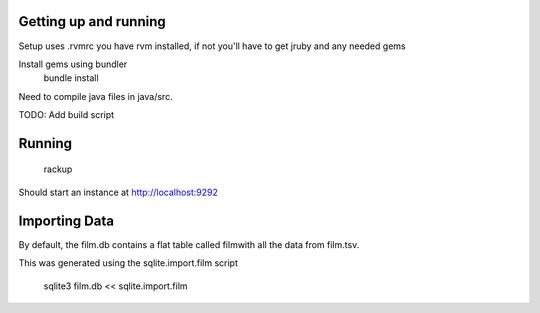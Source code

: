 Getting up and running
======================
Setup uses .rvmrc  you have rvm installed, if not you'll have to get jruby and any needed gems

Install gems using bundler
    bundle install

Need to compile java files in java/src.

TODO:  Add build script

Running
=====================
    rackup

Should start an instance at http://localhost:9292


Importing Data
=====================

By default, the film.db contains a flat table called filmwith all the data from film.tsv.

This was generated using the sqlite.import.film script

     sqlite3 film.db << sqlite.import.film


